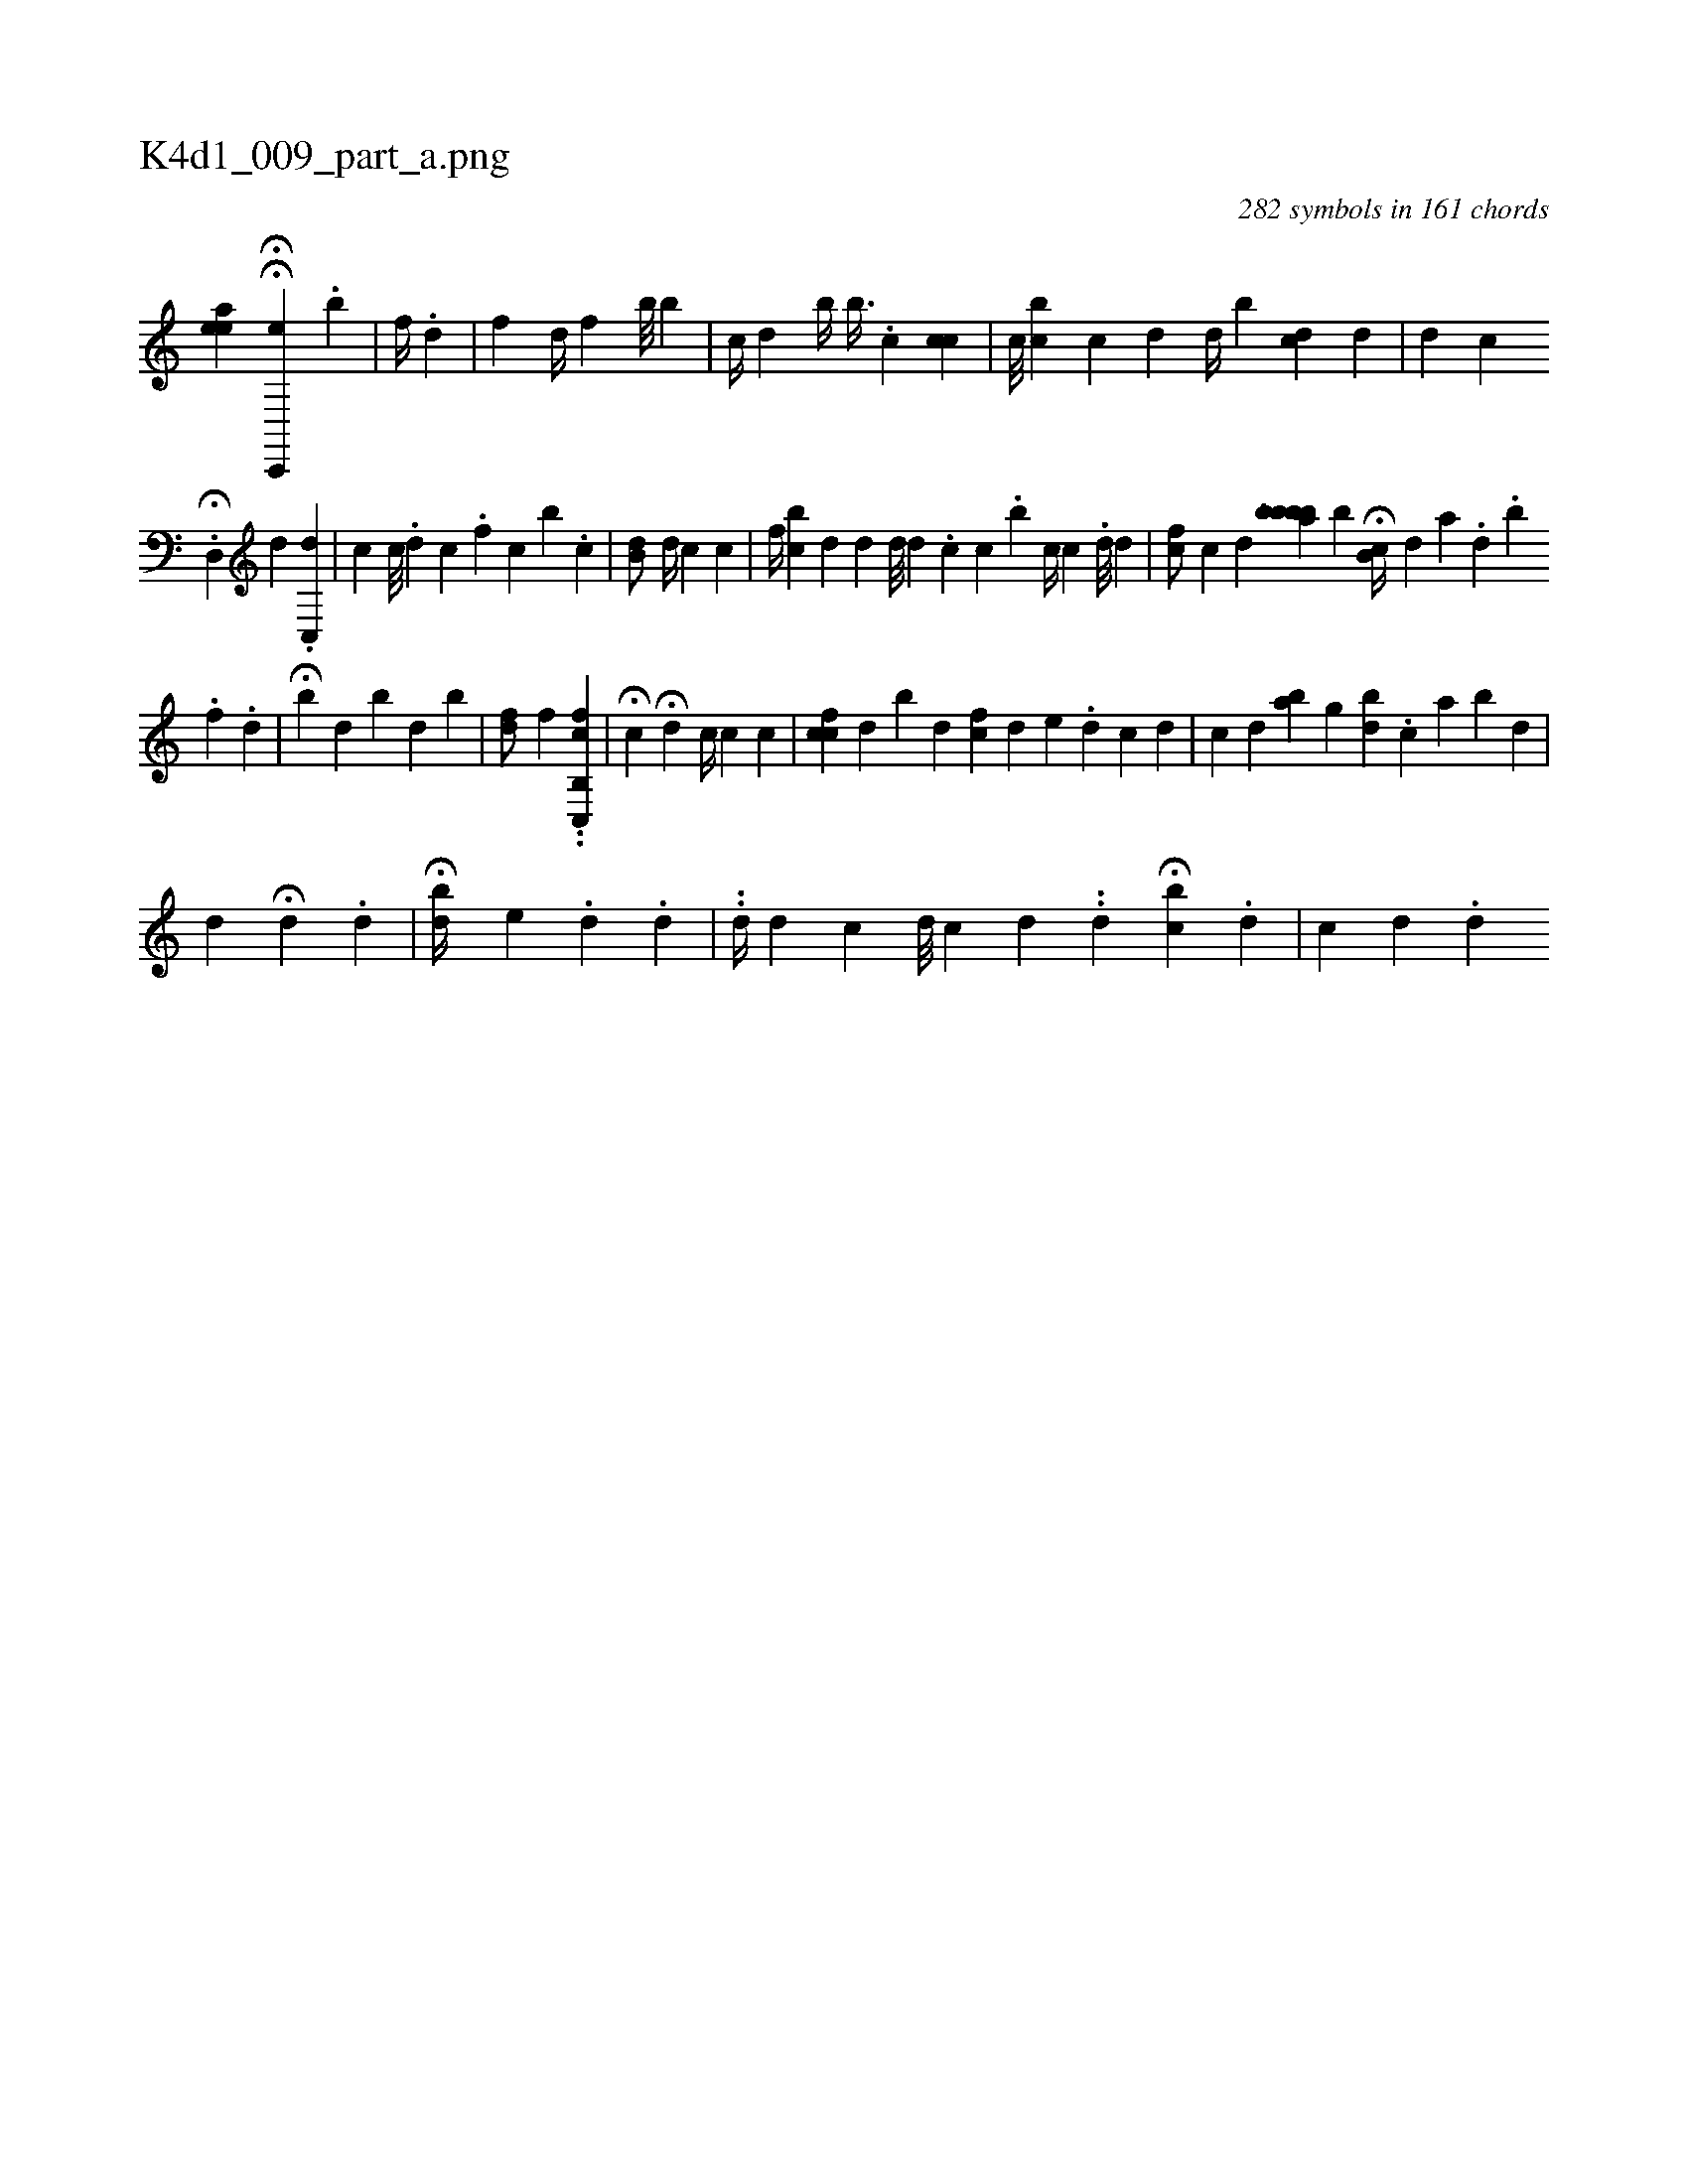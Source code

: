 X:1
%
%%titleleft true
%%tabaddflags 0
%%tabrhstyle grid
%
T:K4d1_009_part_a.png
C:282 symbols in 161 chords
L:1/4
K:italiantab
%
[,aee] HH[c,,,e] [i1] .[,b] |\
	[,,#y] [,f//] .[,d] |\
	[f] [,d//] [,,f] [b///] [b] |\
	[,,c//] [d] [,b//] [,b3/8] .[,c] [h/] [#y] [cc] |\
	[c///] [bc] [,c] [,i] .[,,d] [,d//] [,b] [cd] [d] |\
	[,,d] [c] 
%
.H[d,,#y/] [,,,d] .[c,,d] |\
	[,,,,c] [,,c///] .[,,,d] [,,,c] .[,,f] [,,c] [,b] .[,c] |\
	[,b,#yd/] [,,,,d//] [,,,c] [,,,h/] [,,,c] |\
	[,,,f//] [,,,cb] [,,,,d] [,,,d] [,,,d///] [,,,d] .[,,,c] [,,,c] .[,,b] [,,c//] [,,c] .[,,,,i] [,,,,d///] [,,,,i] .[,,,,#y] [,,,,d] |\
	[,,fc/] [,,,c] [,,,,d] [,,,,#y] [,,,i] ..[,,babbb] [,,,,,b] H[b,c//] [d] [a] .[,,,d] .[,,b] 
%
.[,i] [,f] .[,d] |\
	H[,b] [,,,,d] [,,b#y] [d] [#y] [,b] |\
	[hfd/] [,,,,i] [,,,,,f] ..[hfc,,h] [,b,,c] |\
	H[,c] H[,,,#y] [,,,d] [,,,c//] [c] [,,,c] |\
	[cfc] [,,d] [i] .[b] [,,,d] [,,fc] [d] [e] .[,,,,d] [,,,k] [,,,c] [,,,d] |\
	[,c] [,d] [,ba] [,,g] [bd] .[,c] [a] [b] [d] |
%
[#y] [,,d] H[i//] [,#y] [,,,,#y] [,,,,d] .[,,,,#y] [,,,,d] |\
	H[,,bd//] [,,,e] [,i///] .[,,d] .[,,,,d] |\
	..[,d//] [,,,,d] [,#y] [,#y,,c] [,,d///] [,,c] [,,d] ..[,,d] H[,bc] .[,d] |\
	[,#yc] [,,,,d] .[,,,,#y] [,,,,d] 
% number of items: 282


